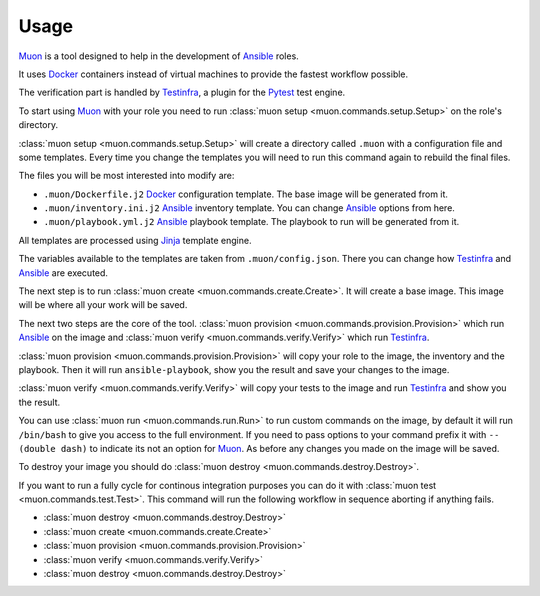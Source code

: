 Usage
=====

`Muon <http://muon.readthedocs.io>`_ is a tool designed to help in the
development of `Ansible <https://www.ansible.com>`_ roles.

It uses `Docker <https://www.docker.com>`_ containers instead of virtual
machines to provide the fastest workflow possible.

The verification part is handled by
`Testinfra <http://testinfra.readthedocs.io/en/latest/>`_, a plugin for the
`Pytest <http://pytest.org>`_ test engine.

To start using `Muon <http://muon.readthedocs.io>`_ with your role you
need to run :class:`muon setup <muon.commands.setup.Setup>` on the
role's directory.

:class:`muon setup <muon.commands.setup.Setup>` will create a directory
called ``.muon`` with a configuration file and some templates. Every time
you change the templates you will need to run this command again to rebuild the
final files.

The files you will be most interested into modify are:

* ``.muon/Dockerfile.j2`` `Docker <https://www.docker.com>`_ configuration
  template. The base image will be generated from it.
* ``.muon/inventory.ini.j2`` `Ansible <https://www.ansible.com>`_ inventory
  template. You can change `Ansible <https://www.ansible.com>`_ options from
  here.
* ``.muon/playbook.yml.j2`` `Ansible <https://www.ansible.com>`_ playbook
  template. The playbook to run will be generated from it.

All templates are processed using `Jinja <http://jinja.pocoo.org>`_ template
engine.

The variables available to the templates are taken from
``.muon/config.json``. There you can change how
`Testinfra <http://testinfra.readthedocs.io/en/latest/>`_ and
`Ansible <https://www.ansible.com>`_ are executed.

The next step is to run
:class:`muon create <muon.commands.create.Create>`. It will create a
base image. This image will be where all your work will be saved.

The next two steps are the core of the tool.
:class:`muon provision <muon.commands.provision.Provision>` which run
`Ansible <https://www.ansible.com>`_ on the image and
:class:`muon verify <muon.commands.verify.Verify>` which run
`Testinfra <http://testinfra.readthedocs.io/en/latest/>`_.

:class:`muon provision <muon.commands.provision.Provision>` will copy
your role to the image, the inventory and the playbook. Then it will run
``ansible-playbook``, show you the result and save your changes to the image.

:class:`muon verify <muon.commands.verify.Verify>` will copy your tests
to the image and run `Testinfra <http://testinfra.readthedocs.io/en/latest/>`_
and show you the result.

You can use :class:`muon run <muon.commands.run.Run>` to run custom
commands on the image, by default it will run ``/bin/bash`` to give you access
to the full environment. If you need to pass options to your command prefix it
with ``-- (double dash)`` to indicate its not an option for
`Muon <http://muon.readthedocs.io>`_. As before any changes you made on
the image will be saved.

To destroy your image you should do
:class:`muon destroy <muon.commands.destroy.Destroy>`.

If you want to run a fully cycle for continous integration purposes you can
do it with :class:`muon test <muon.commands.test.Test>`. This command
will run the following workflow in sequence aborting if anything fails.

* :class:`muon destroy <muon.commands.destroy.Destroy>`
* :class:`muon create <muon.commands.create.Create>`
* :class:`muon provision <muon.commands.provision.Provision>`
* :class:`muon verify <muon.commands.verify.Verify>`
* :class:`muon destroy <muon.commands.destroy.Destroy>`
